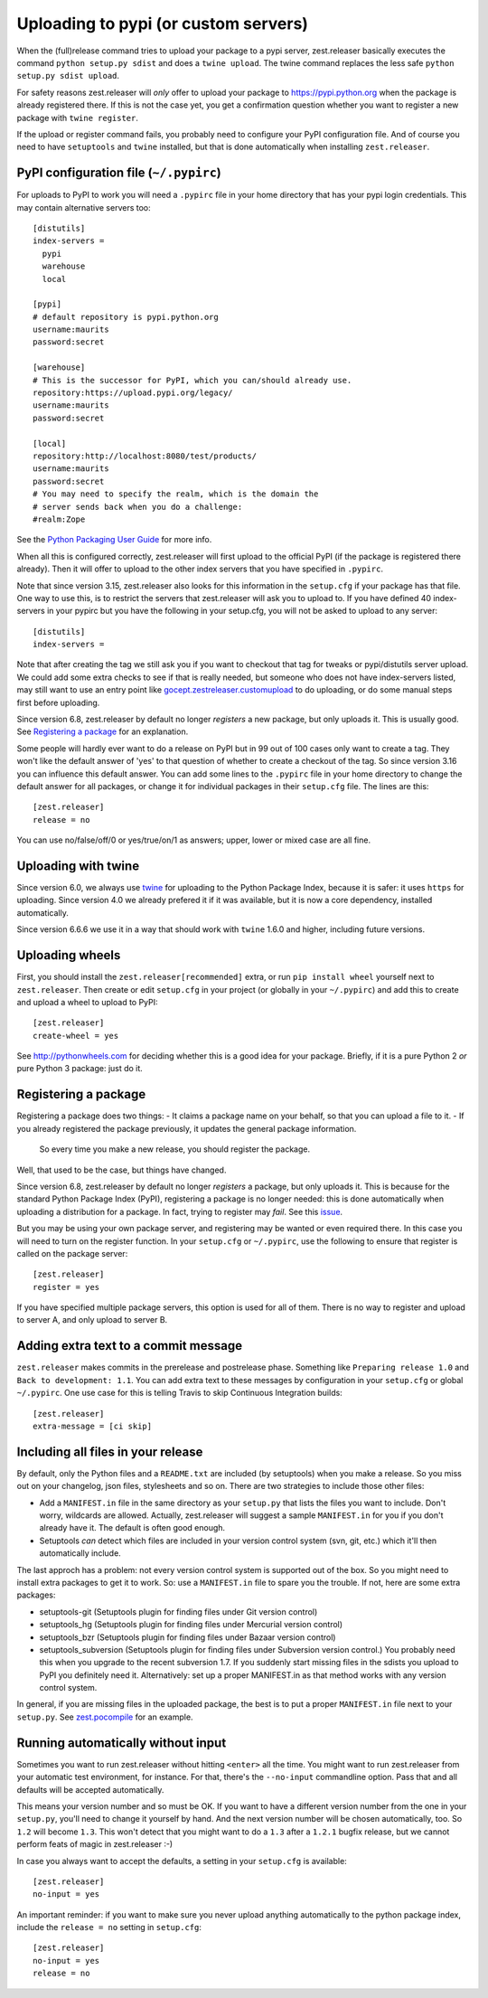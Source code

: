 Uploading to pypi (or custom servers)
=======================================

When the (full)release command tries to upload your package to a pypi server,
zest.releaser basically executes the command ``python setup.py sdist`` and does a
``twine upload``.  The twine command replaces the less safe
``python setup.py sdist upload``.

For safety reasons zest.releaser will *only* offer to upload your package to
https://pypi.python.org when the package is already registered there.  If this
is not the case yet, you get a confirmation question whether you want to
register a new package with ``twine register``.

If the upload or register command fails, you probably need to configure
your PyPI configuration file. And of course you need to have
``setuptools`` and ``twine`` installed, but that is done automatically
when installing ``zest.releaser``.


PyPI configuration file (``~/.pypirc``)
---------------------------------------

For uploads to PyPI to work you will need a ``.pypirc`` file in your home directory that
has your pypi login credentials.  This may contain alternative servers too::

  [distutils]
  index-servers =
    pypi
    warehouse
    local

  [pypi]
  # default repository is pypi.python.org
  username:maurits
  password:secret

  [warehouse]
  # This is the successor for PyPI, which you can/should already use.
  repository:https://upload.pypi.org/legacy/
  username:maurits
  password:secret

  [local]
  repository:http://localhost:8080/test/products/
  username:maurits
  password:secret
  # You may need to specify the realm, which is the domain the
  # server sends back when you do a challenge:
  #realm:Zope

See the `Python Packaging User Guide`_ for more info.

.. _`Python Packaging User Guide`: https://packaging.python.org/en/latest/distributing.html#uploading-your-project-to-pypi for more info.

When all this is configured correctly, zest.releaser will first upload
to the official PyPI (if the package is registered there already).
Then it will offer to upload to the other index servers that you have
specified in ``.pypirc``.

Note that since version 3.15, zest.releaser also looks for this information in
the ``setup.cfg`` if your package has that file.  One way to use this, is to
restrict the servers that zest.releaser will ask you to upload to.  If you have
defined 40 index-servers in your pypirc but you have the following in your
setup.cfg, you will not be asked to upload to any server::

  [distutils]
  index-servers =

Note that after creating the tag we still ask you if you want to checkout that
tag for tweaks or pypi/distutils server upload.  We could add some extra
checks to see if that is really needed, but someone who does not have
index-servers listed, may still want to use an entry point like
`gocept.zestreleaser.customupload
<http://pypi.python.org/pypi/gocept.zestreleaser.customupload>`_ to do
uploading, or do some manual steps first before uploading.

Since version 6.8, zest.releaser by default no longer *registers* a new package, but only uploads it.
This is usually good.
See `Registering a package`_ for an explanation.

Some people will hardly ever want to do a release on PyPI but in 99 out of 100
cases only want to create a tag.  They won't like the default answer of 'yes'
to that question of whether to create a checkout of the tag.  So since version
3.16 you can influence this default answer.  You can add some lines to the
``.pypirc`` file in your home directory to change the default answer for all
packages, or change it for individual packages in their ``setup.cfg`` file.
The lines are this::

  [zest.releaser]
  release = no

You can use no/false/off/0 or yes/true/on/1 as answers; upper, lower or mixed
case are all fine.


Uploading with twine
--------------------

Since version 6.0, we always use twine_ for uploading to the Python
Package Index, because it is safer: it uses ``https`` for uploading.
Since version 4.0 we already prefered it if it was available, but it
is now a core dependency, installed automatically.

.. _twine: https://pypi.python.org/pypi/twine

Since version 6.6.6 we use it in a way that should work with ``twine``
1.6.0 and higher, including future versions.


Uploading wheels
----------------

First, you should install the ``zest.releaser[recommended]`` extra, or
run ``pip install wheel`` yourself next to ``zest.releaser``.  Then
create or edit ``setup.cfg`` in your project (or globally in your
``~/.pypirc``) and add this to create and upload a wheel to upload to
PyPI::

  [zest.releaser]
  create-wheel = yes

See http://pythonwheels.com for deciding whether this is a good idea
for your package.  Briefly, if it is a pure Python 2 *or* pure Python
3 package: just do it.


Registering a package
---------------------

Registering a package does two things:
- It claims a package name on your behalf, so that you can upload a file to it.
- If you already registered the package previously, it updates the general package information.
  So every time you make a new release, you should register the package.

Well, that used to be the case, but things have changed.

Since version 6.8, zest.releaser by default no longer *registers* a package, but only uploads it.
This is because for the standard Python Package Index (PyPI),
registering a package is no longer needed: this is done automatically
when uploading a distribution for a package.  In fact, trying to
register may *fail*.  See this `issue <https://github.com/zestsoftware/zest.releaser/issues/191>`_.

But you may be using your own package server, and registering
may be wanted or even required there.  In this case
you will need to turn on the register function.
In your ``setup.cfg`` or ``~/.pypirc``, use the following to ensure that
register is called on the package server::

  [zest.releaser]
  register = yes

If you have specified multiple package servers, this option is used
for all of them.  There is no way to register and upload to server A,
and only upload to server B.


Adding extra text to a commit message
-------------------------------------

``zest.releaser`` makes commits in the prerelease and postrelease
phase.  Something like ``Preparing release 1.0`` and ``Back to
development: 1.1``.  You can add extra text to these messages by
configuration in your ``setup.cfg`` or global ``~/.pypirc``.  One use
case for this is telling Travis to skip Continuous Integration builds::

  [zest.releaser]
  extra-message = [ci skip]


Including all files in your release
-----------------------------------

By default, only the Python files and a ``README.txt`` are included (by
setuptools) when you make a release. So you miss out on your changelog, json
files, stylesheets and so on. There are two strategies to include those other
files:

- Add a ``MANIFEST.in`` file in the same directory as your ``setup.py`` that
  lists the files you want to include. Don't worry, wildcards are
  allowed. Actually, zest.releaser will suggest a sample ``MANIFEST.in`` for
  you if you don't already have it. The default is often good enough.

- Setuptools *can* detect which files are included in your version control
  system (svn, git, etc.) which it'll then automatically include.

The last approch has a problem: not every version control system is supported
out of the box. So you might need to install extra packages to get it to
work. So: use a ``MANIFEST.in`` file to spare you the trouble. If not, here
are some extra packages:

- setuptools-git (Setuptools plugin for finding files under Git
  version control)

- setuptools_hg (Setuptools plugin for finding files under Mercurial
  version control)

- setuptools_bzr (Setuptools plugin for finding files under Bazaar
  version control)

- setuptools_subversion (Setuptools plugin for finding files under
  Subversion version control.)  You probably need this when you
  upgrade to the recent subversion 1.7.  If you suddenly start missing
  files in the sdists you upload to PyPI you definitely need it.
  Alternatively: set up a proper MANIFEST.in as that method works with
  any version control system.

In general, if you are missing files in the uploaded package, the best
is to put a proper ``MANIFEST.in`` file next to your ``setup.py``.
See `zest.pocompile`_ for an example.

.. _`zest.pocompile`: http://pypi.python.org/pypi/zest.pocompile


Running automatically without input
-----------------------------------

Sometimes you want to run zest.releaser without hitting ``<enter>`` all the
time. You might want to run zest.releaser from your automatic test
environment, for instance. For that, there's the ``--no-input`` commandline
option. Pass that and all defaults will be accepted automatically.

This means your version number and so must be OK. If you want to have a
different version number from the one in your ``setup.py``, you'll need to
change it yourself by hand. And the next version number will be chosen
automatically, too. So ``1.2`` will become ``1.3``. This won't detect that you
might want to do a ``1.3`` after a ``1.2.1`` bugfix release, but we cannot
perform feats of magic in zest.releaser :-)

In case you always want to accept the defaults, a setting in your
``setup.cfg`` is available::

    [zest.releaser]
    no-input = yes

An important reminder: if you want to make sure you never upload anything
automatically to the python package index, include the ``release = no``
setting in ``setup.cfg``::

    [zest.releaser]
    no-input = yes
    release = no
